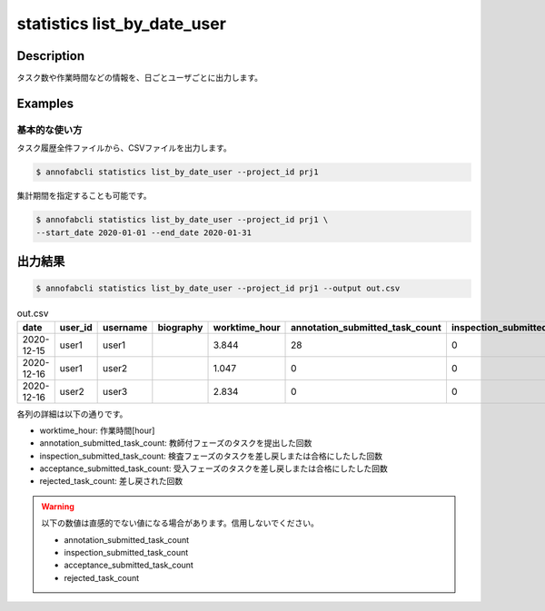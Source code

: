 ==========================================
statistics list_by_date_user
==========================================

Description
=================================

タスク数や作業時間などの情報を、日ごとユーザごとに出力します。



Examples
=================================

基本的な使い方
--------------------------

タスク履歴全件ファイルから、CSVファイルを出力します。

.. code-block::

    $ annofabcli statistics list_by_date_user --project_id prj1

集計期間を指定することも可能です。

.. code-block::

    $ annofabcli statistics list_by_date_user --project_id prj1 \
    --start_date 2020-01-01 --end_date 2020-01-31




出力結果
=================================


.. code-block::

    $ annofabcli statistics list_by_date_user --project_id prj1 --output out.csv


.. csv-table:: out.csv
   :header: date,user_id,username,biography,worktime_hour,annotation_submitted_task_count,inspection_submitted_task_count,acceptance_submitted_task_count,rejected_task_count


    2020-12-15,user1,user1,,3.844,28,0,0,4
    2020-12-16,user1,user2,,1.047,0,0,16,1
    2020-12-16,user2,user3,,2.834,0,0,6



各列の詳細は以下の通りです。

* worktime_hour: 作業時間[hour]
* annotation_submitted_task_count: 教師付フェーズのタスクを提出した回数
* inspection_submitted_task_count: 検査フェーズのタスクを差し戻しまたは合格にしたした回数
* acceptance_submitted_task_count: 受入フェーズのタスクを差し戻しまたは合格にしたした回数
* rejected_task_count: 差し戻された回数


.. warning::

    以下の数値は直感的でない値になる場合があります。信用しないでください。

    * annotation_submitted_task_count
    * inspection_submitted_task_count
    * acceptance_submitted_task_count
    * rejected_task_count

    

    
